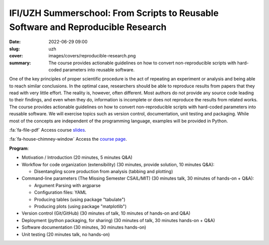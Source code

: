 IFI/UZH Summerschool: From Scripts to Reusable Software and Reproducible Research
---------------------------------------------------------------------------------

:date: 2022-06-29 09:00
:slug: uzh
:cover: images/covers/reproducible-research.png
:summary: The course provides actionable guidelines on how to convert
          non-reproducible scripts with hard-coded parameters into reusable
          software.

.. image:: {static}/images/pictures/uzh.jpg
   :width: 90%
   :align: center
   :alt: UZH's main building


One of the key principles of proper scientific procedure is the act of
repeating an experiment or analysis and being able to reach similar
conclusions.  In the optimal case, researchers should be able to reproduce
results from papers that they read with very little effort.  The reality is,
however, often different.  Most authors do not provide any source code leading
to their findings, and even when they do, information is incomplete or does not
reproduce the results from related works.  The course provides actionable
guidelines on how to convert non-reproducible scripts with hard-coded
parameters into reusable software.  We will exercise topics such as version
control, documentation, unit testing and packaging.  While most of the concepts
are independent of the programming language, examples will be provided in
Python.

:fa:`fa-file-pdf` Access course `slides`_.

:fa:`fa-house-chimney-window` Access the `course page`_.


**Program**:

* Motivation / Introduction (20 minutes, 5 minutes Q&A)
* Workflow for code organization (extensibility) (30 minutes, provide solution,
  10 minutes Q&A):

  * Disentangling score production from analysis (tabbing and plotting)
* Command-line parameters (The Missing Semester CSAIL/MIT) (30 minutes talk, 30
  minutes of hands-on + Q&A):

  * Argument Parsing with argparse
  * Configuration files: YAML
  * Producing tables (using package "tabulate")
  * Producing plots (using package "matplotlib")
* Version control (Git/GitHub) (30 minutes of talk, 10 minutes of hands-on and Q&A)
* Deployment (python packaging, for sharing) (30 minutes of talk, 30 minutes
  hands-on + Q&A)
* Software documentation (30 minutes, 30 minutes hands-on)
* Unit testing (20 minutes talk, no hands-on)

.. Place your references here
.. _course page: https://www.ifi.uzh.ch/en/studies/phd/summer-schools/summerschool2022.html
.. _slides: http://www.idiap.ch/~aanjos/courses/uzh-summerschool-slides-2022.pdf
